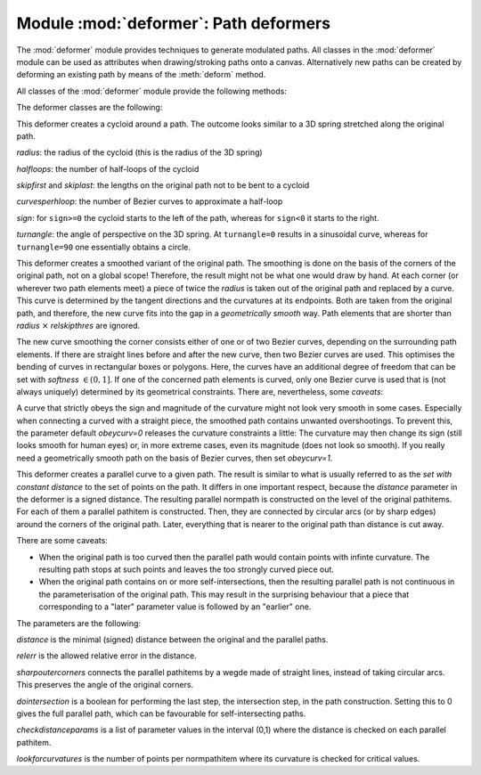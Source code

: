
.. module:: deformer

======================================
Module :mod:`deformer`: Path deformers
======================================

The :mod:`deformer` module provides techniques to generate modulated paths. All
classes in the :mod:`deformer` module can be used as attributes when
drawing/stroking paths onto a canvas. Alternatively new paths can be created by
deforming an existing path by means of the :meth:`deform` method.

All classes of the :mod:`deformer` module provide the following methods:


.. class:: deformer()

.. method:: deformer.__call__((specific parameters for the class))

   Returns a deformer with modified parameters


.. method:: deformer.deform(path)

   Returns the deformed normpath on the basis of the *path*. This method allows
   using the deformers outside of a drawing call.

The deformer classes are the following:


.. class:: cycloid(radius, halfloops=10, skipfirst=1*unit.t_cm, skiplast=1*unit.t_cm, curvesperhloop=3, sign=1, turnangle=45)

   This deformer creates a cycloid around a path. The outcome looks similar to a 3D
   spring stretched along the original path.

   *radius*: the radius of the cycloid (this is the radius of the 3D spring)

   *halfloops*: the number of half-loops of the cycloid

   *skipfirst* and *skiplast*: the lengths on the original path not to be bent to a
   cycloid

   *curvesperhloop*: the number of Bezier curves to approximate a half-loop

   *sign*: for ``sign>=0`` the cycloid starts to the left of the path, whereas
   for ``sign<0`` it starts to the right.

   *turnangle*: the angle of perspective on the 3D spring. At ``turnangle=0``
   results in a sinusoidal curve, whereas for ``turnangle=90`` one essentially
   obtains a circle.


.. class:: smoothed(radius, softness=1, obeycurv=0, relskipthres=0.01)

   This deformer creates a smoothed variant of the original path. The smoothing is
   done on the basis of the corners of the original path, not on a global scope!
   Therefore, the result might not be what one would draw by hand. At each corner
   (or wherever two path elements meet) a piece of twice the *radius*
   is taken out of the original path and replaced by a curve. This curve is
   determined by the tangent directions and the curvatures at its endpoints. Both
   are taken from the original path, and therefore, the new curve fits into the gap
   in a *geometrically smooth* way. Path elements that are shorter than
   *radius* :math:`\times` *relskipthres* are ignored.

   The new curve smoothing the corner consists either of one or of two Bezier
   curves, depending on the surrounding path elements. If there are straight lines
   before and after the new curve, then two Bezier curves are used. This optimises
   the bending of curves in rectangular boxes or polygons. Here, the curves have an
   additional degree of freedom that can be set with *softness* :math:`\in(0,1]`.
   If one of the concerned path elements is curved, only one Bezier curve is used
   that is (not always uniquely) determined by its geometrical constraints. There
   are, nevertheless, some *caveats*:

   A curve that strictly obeys the sign and magnitude of the curvature might not
   look very smooth in some cases. Especially when connecting a curved with a
   straight piece, the smoothed path contains unwanted overshootings. To prevent
   this, the parameter default *obeycurv=0* releases the curvature constraints a
   little: The curvature may then change its sign (still looks smooth for human
   eyes) or, in more extreme cases, even its magnitude (does not look so smooth).
   If you really need a geometrically smooth path on the basis of Bezier curves,
   then set *obeycurv=1*.


.. class:: parallel(distance, relerr=0.05, sharpoutercorners=0, dointersection=1, checkdistanceparams=[0.5], lookforcurvatures=11)

   This deformer creates a parallel curve to a given path. The result is similar to
   what is usually referred to as the *set with constant distance* to the set of
   points on the path. It differs in one important respect, because the *distance*
   parameter in the deformer is a signed distance. The resulting parallel normpath
   is constructed on the level of the original pathitems. For each of them a
   parallel pathitem is constructed. Then, they are connected by circular arcs (or
   by sharp edges) around the corners of the original path. Later, everything that
   is nearer to the original path than distance is cut away.

   There are some caveats:

   * When the original path is too curved then the parallel path would contain
     points with infinte curvature. The resulting path stops at such points and
     leaves the too strongly curved piece out.

   * When the original path contains on or more self-intersections, then the
     resulting parallel path is not continuous in the parameterisation of the
     original path. This may result in the surprising behaviour that a piece
     that corresponding to a "later" parameter value is followed by an
     "earlier" one.

   The parameters are the following:

   *distance* is the minimal (signed) distance between the original and the
   parallel paths.

   *relerr* is the allowed relative error in the distance.

   *sharpoutercorners* connects the parallel pathitems by a wegde made of
   straight lines, instead of taking circular arcs. This preserves the angle of
   the original corners.

   *dointersection* is a boolean for performing the last step, the intersection
   step, in the path construction. Setting this to 0 gives the full parallel path,
   which can be favourable for self-intersecting paths.

   *checkdistanceparams* is a list of parameter values in the interval (0,1) where
   the distance is checked on each parallel pathitem.

   *lookforcurvatures* is the number of points per normpathitem where its curvature
   is checked for critical values.
